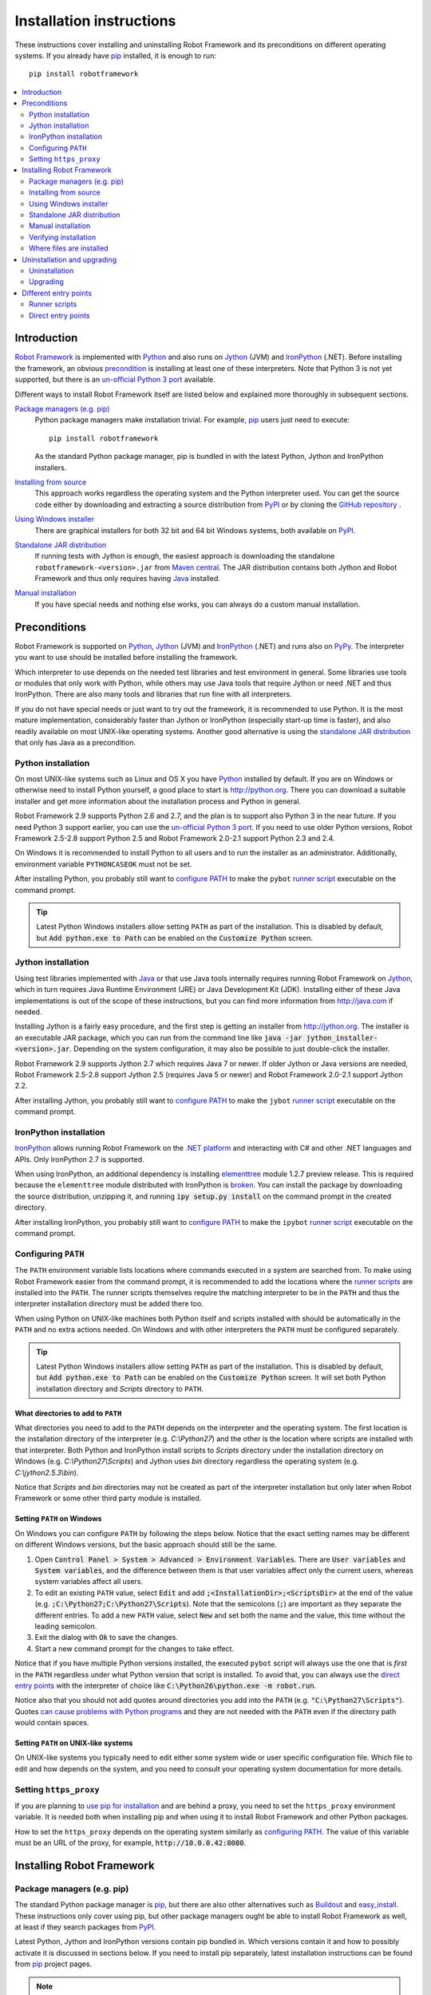 Installation instructions
=========================

These instructions cover installing and uninstalling Robot Framework and its
preconditions on different operating systems. If you already have `pip
<http://pip-installer.org>`_ installed, it is enough to run::

    pip install robotframework

.. contents::
   :depth: 2
   :local:

.. START USER GUIDE IGNORE
.. These instructions are included also in the User Guide. Following role
.. and link definitions are excluded when UG is built.
.. default-role:: code
.. role:: file(emphasis)
.. role:: option(code)
.. _supporting tools: http://robotframework.org/robotframework/#built-in-tools
.. _post-process outputs: `supporting tools`_
.. END USER GUIDE IGNORE

Introduction
------------

`Robot Framework <http://robotframework.org>`_ is implemented with `Python
<http://python.org>`_ and also runs on `Jython <http://jython.org>`_ (JVM) and
`IronPython <http://ironpython.net>`_ (.NET). Before installing the framework,
an obvious precondition_ is installing at least one of these interpreters. Note
that Python 3 is not yet supported, but there is an `un-official Python 3 port
<https://pypi.python.org/pypi/robotframework-python3>`_ available.

Different ways to install Robot Framework itself are listed below and explained
more thoroughly in subsequent sections.

`Package managers (e.g. pip)`_
    Python package managers make installation trivial. For example, pip_ users
    just need to execute::

        pip install robotframework

    As the standard Python package manager, pip is bundled in with the latest
    Python, Jython and IronPython installers.

`Installing from source`_
    This approach works regardless the operating system and the Python
    interpreter used. You can get the source code either by downloading and
    extracting a source distribution from `PyPI
    <https://pypi.python.org/pypi/robotframework>`_ or by cloning the
    `GitHub repository <https://github.com/robotframework/robotframework>`_ .

`Using Windows installer`_
    There are graphical installers for both 32 bit and 64 bit Windows systems,
    both available on PyPI_.

`Standalone JAR distribution`_
    If running tests with Jython is enough, the easiest approach is downloading
    the standalone ``robotframework-<version>.jar`` from `Maven central
    <http://search.maven.org/#search%7Cga%7C1%7Ca%3Arobotframework>`_.
    The JAR distribution contains both Jython and Robot Framework and thus
    only requires having `Java <http://java.com>`_ installed.

`Manual installation`_
    If you have special needs and nothing else works, you can always do
    a custom manual installation.

Preconditions
-------------

Robot Framework is supported on Python_, Jython_ (JVM) and IronPython_ (.NET)
and runs also on `PyPy <http://pypy.org>`_. The interpreter you want to use
should be installed before installing the framework.

Which interpreter to use depends on the needed test libraries and test
environment in general. Some libraries use tools or modules that only work
with Python, while others may use Java tools that require Jython or need
.NET and thus IronPython. There are also many tools and libraries that run
fine with all interpreters.

If you do not have special needs or just want to try out the framework,
it is recommended to use Python. It is the most mature implementation,
considerably faster than Jython or IronPython (especially start-up time is
faster), and also readily available on most UNIX-like operating systems.
Another good alternative is using the `standalone JAR distribution`_ that
only has Java as a precondition.

Python installation
~~~~~~~~~~~~~~~~~~~

On most UNIX-like systems such as Linux and OS X you have Python_ installed
by default. If you are on Windows or otherwise need to install Python yourself,
a good place to start is http://python.org. There you can download a suitable
installer and get more information about the installation process and Python
in general.

Robot Framework 2.9 supports Python 2.6 and 2.7, and the plan is to support
also Python 3 in the near future. If you need Python 3 support earlier, you
can use the `un-official Python 3 port`_. If you need to use older Python
versions, Robot Framework 2.5-2.8 support Python 2.5 and Robot Framework
2.0-2.1 support Python 2.3 and 2.4.

On Windows it is recommended to install Python to all users and to run the
installer as an administrator. Additionally, environment variable
``PYTHONCASEOK`` must not be set.

After installing Python, you probably still want to `configure PATH`_ to make
the ``pybot`` `runner script`_ executable on the command prompt.

.. tip:: Latest Python Windows installers allow setting ``PATH`` as part of
         the installation. This is disabled by default, but `Add python.exe
         to Path` can be enabled on the `Customize Python` screen.

Jython installation
~~~~~~~~~~~~~~~~~~~

Using test libraries implemented with Java_ or that use Java tools internally
requires running Robot Framework on Jython_, which in turn requires Java
Runtime Environment (JRE) or Java Development Kit (JDK). Installing either
of these Java implementations is out of the scope of these instructions, but
you can find more information from http://java.com if needed.

Installing Jython is a fairly easy procedure, and the first step is getting
an installer from http://jython.org. The installer is an executable JAR
package, which you can run from the command line like `java -jar
jython_installer-<version>.jar`. Depending on the  system configuration,
it may also be possible to just double-click the installer.

Robot Framework 2.9 supports Jython 2.7 which requires Java 7 or newer. If
older Jython or Java versions are needed, Robot Framework 2.5-2.8 support
Jython 2.5 (requires Java 5 or newer) and Robot Framework 2.0-2.1 support
Jython 2.2.

After installing Jython, you probably still want to `configure PATH`_ to make
the ``jybot`` `runner script`_ executable on the command prompt.

IronPython installation
~~~~~~~~~~~~~~~~~~~~~~~

IronPython_ allows running Robot Framework on the `.NET platform
<http://www.microsoft.com/net>`__ and interacting with C# and other .NET
languages and APIs. Only IronPython 2.7 is supported.

When using IronPython, an additional dependency is installing
`elementtree <http://effbot.org/downloads/#elementtree>`__
module 1.2.7 preview release. This is required because the ``elementtree``
module distributed with IronPython is
`broken <https://github.com/IronLanguages/main/issues/968>`__. You can install
the package by downloading the source distribution, unzipping it, and running
`ipy setup.py install` on the command prompt in the created directory.

After installing IronPython, you probably still want to `configure PATH`_ to
make the ``ipybot`` `runner script`_ executable on the command prompt.

Configuring ``PATH``
~~~~~~~~~~~~~~~~~~~~

The ``PATH`` environment variable lists locations where commands executed in
a system are searched from. To make using Robot Framework easier from the
command prompt, it is recommended to add the locations where the `runner
scripts`_ are installed into the ``PATH``. The runner scripts themselves
require the matching interpreter to be in the ``PATH`` and thus the
interpreter installation directory must be added there too.

When using Python on UNIX-like machines both Python itself and scripts
installed with should be automatically in the ``PATH`` and no extra actions
needed. On Windows and with other interpreters the ``PATH`` must be configured
separately.

.. tip:: Latest Python Windows installers allow setting ``PATH`` as part of
         the installation. This is disabled by default, but `Add python.exe
         to Path` can be enabled on the `Customize Python` screen. It will
         set both Python installation directory and :file:`Scripts` directory
         to ``PATH``.

What directories to add to ``PATH``
'''''''''''''''''''''''''''''''''''

What directories you need to add to the ``PATH`` depends on the interpreter and
the operating system. The first location is the installation directory of
the interpreter (e.g. :file:`C:\\Python27`) and the other is the location
where scripts are installed with that interpreter. Both Python and IronPython
install scripts to :file:`Scripts` directory under the installation directory
on Windows (e.g. :file:`C:\\Python27\\Scripts`) and Jython uses :file:`bin`
directory regardless the operating system (e.g. :file:`C:\\jython2.5.3\\bin`).

Notice that :file:`Scripts` and :file:`bin` directories may not be created
as part of the interpreter installation but only later when Robot Framework
or some other third party module is installed.

Setting ``PATH`` on Windows
'''''''''''''''''''''''''''

On Windows you can configure ``PATH`` by following the steps below. Notice
that the exact setting names may be different on different Windows versions,
but the basic approach should still be the same.

1. Open `Control Panel > System > Advanced > Environment Variables`. There
   are `User variables` and `System variables`, and the difference between
   them is that user variables affect only the current users, whereas system
   variables affect all users.

2. To edit an existing ``PATH`` value, select `Edit` and add
   `;<InstallationDir>;<ScriptsDir>` at the end of the value (e.g.
   `;C:\Python27;C:\Python27\Scripts`). Note that the semicolons (`;`) are
   important as they separate the different entries. To add a new ``PATH``
   value, select `New` and set both the name and the value, this time without
   the leading semicolon.

3. Exit the dialog with `Ok` to save the changes.

4. Start a new command prompt for the changes to take effect.

Notice that if you have multiple Python versions installed, the executed
``pybot`` script will always use the one that is *first* in the ``PATH``
regardless under what Python version that script is installed. To avoid that,
you can always use the `direct entry points`_ with the interpreter of choice
like `C:\Python26\python.exe -m robot.run`.

Notice also that you should not add quotes around directories you add into
the ``PATH`` (e.g. `"C:\Python27\Scripts"`). Quotes `can cause problems with
Python programs <http://bugs.python.org/issue17023>`_ and they are not needed
with the ``PATH`` even if the directory path would contain spaces.


Setting ``PATH`` on UNIX-like systems
'''''''''''''''''''''''''''''''''''''

On UNIX-like systems you typically need to edit either some system wide or user
specific configuration file. Which file to edit and how depends on the system,
and you need to consult your operating system documentation for more details.

Setting ``https_proxy``
~~~~~~~~~~~~~~~~~~~~~~~

If you are planning to `use pip for installation`_ and are behind a proxy, you
need to set the ``https_proxy`` environment variable. It is needed both when
installing pip and when using it to install Robot Framework and other Python
packages.

How to set the ``https_proxy`` depends on the operating system similarly as
`configuring PATH`_. The value of this variable must be an URL of the proxy,
for example, `http://10.0.0.42:8080`.

Installing Robot Framework
--------------------------

Package managers (e.g. pip)
~~~~~~~~~~~~~~~~~~~~~~~~~~~

The standard Python package manager is pip_, but there are also other
alternatives such as `Buildout <http://buildout.org>`__ and `easy_install
<http://peak.telecommunity.com/DevCenter/EasyInstall>`__. These instructions
only cover using pip, but other package managers ought be able to install
Robot Framework as well, at least if they search packages from PyPI_.

Latest Python, Jython and IronPython versions contain pip bundled in. Which
versions contain it and how to possibly activate it is discussed in sections
below. If you need to install pip separately, latest installation instructions
can be found from pip_ project pages.

.. note:: If you are behind a proxy, you need to `set https_proxy`_ environment
          variable before installing and using pip.

          Only Robot Framework 2.7 and newer can be installed using pip. If you
          need an older version, you must use other installation approaches.

Installing pip for Python
'''''''''''''''''''''''''

Starting from Python 2.7.9, the standard Windows installer by default installs
and activates pip. Assuming you also have `configured PATH`__ and possibly
`set https_proxy`_, you can run `pip install robotframework` right after
Python installation.

Outside Windows and with older Python versions you need to install pip yourself.
You may be able to do it using system package managers like `apt` on Linux, but
you can always use manual installation instructions found from pip_ project
pages.

.. tip:: You can also run pip like `python -m pip install robotframework`. This
         is especially useful if you have pip installed also for other Python
         interpreters.

__ `Configuring PATH`_

Installing pip for Jython
'''''''''''''''''''''''''

Latest preview releases of the forthcoming Jython 2.7 contain pip bundled in.
It just needs to be activated by running the following command before using it::

    jython -m ensurepip

Jython installs its own version of pip into `<JythonInstallation>/bin`
directory. Does executing `pip` actually run it or possibly some other pip
version depends on how ``PATH`` is configured. It can thus be safer to use
`jython -m pip install robotframework` instead.

Older Jython versions do not officially support pip.

Installing pip for IronPython
'''''''''''''''''''''''''''''

IronPython contains bundled pip starting from `version 2.7.5`__. Similarly as
with Jython, it needs to be activated first::

    ipy -X:Frames -m ensurepip

Notice that with IronPython `-X:Frames` command line option is needed both
when activating and using pip.

IronPython installs its own version of pip into `<IronPythonInstallation>/Scripts`
directory. Does executing `pip` actually run it or possibly some other pip
version depends on how ``PATH`` is configured. It can thus be safer to use
`ipy -X:Frames -m pip install robotframework` instead.

Older IronPython versions do not officially support pip.

__ http://blog.ironpython.net/2014/12/pip-in-ironpython-275.html

Using pip
'''''''''

Once you have pip installed, using it on the command line is very easy. The
most common usages are shown below and pip_ documentation has more information
and examples.

.. sourcecode:: bash

    # Install the latest version
    pip install robotframework

    # Upgrade to the latest version
    pip install --upgrade robotframework

    # Install a specific version
    pip install robotframework==2.8.5

    # Uninstall
    pip uninstall robotframework

Notice that pip 1.4 and newer will only install stable releases by default.
If you want to install an alpha, beta or release candidate, you need to either
specify the version explicitly or use :option:`--pre` option:

.. sourcecode:: bash

    # Install 2.9 beta 1
    pip install robotframework==2.9b1

    # Install the latest version even if it is a pre-release
    pip install --pre robotframework

If you still use pip 1.3 or older and do not want to get the latest version
when it is a pre-release, you need to explicitly specify which stable version
you want to install.

Installing from source
~~~~~~~~~~~~~~~~~~~~~~

This installation method can be used on any operating system with any of the
supported interpreters. Installing *from source* can sound a bit scary, but
the procedure is actually pretty straightforward.

.. _source distribution:

Getting source code
'''''''''''''''''''

You typically get the source by downloading a *source distribution package*
in `.tar.gz` format. Newer packages are available on PyPI_, but Robot Framework
2.8.1 and older can be found from the old `Google Code download page
<https://code.google.com/p/robotframework/downloads/list?can=1>`_.
Once you have downloaded the package, you need to extract it somewhere and,
as a result, you get a directory named `robotframework-<version>`. The
directory contains the source code and scripts needed for installing it.

An alternative approach for getting the source code is cloning project's
`GitHub repository`_ directly. By default you will get the latest code, but
you can easily switch to different released versions or other tags.

Installation
''''''''''''

Robot Framework is installed from source using Python's standard ``setup.py``
script. The script is in the directory containing the sources and you can run
it from the command line using any of the supported interpreters:

.. sourcecode:: bash

   # Installing with Python. Creates `pybot` and `rebot` scripts.
   python setup.py install

   # Installing with Jython. Creates `jybot` and `jyrebot` scripts.
   jython setup.py install

   # Installing with IronPython. Creates `ipybot` and `ipyrebot` scripts.
   ipy setup.py install

The ``setup.py`` script accepts several arguments allowing, for example,
installation into a non-default location that does not require administrative
rights. It is also used for creating different distribution packages. Run
`python setup.py --help` for more details.

Using Windows installer
~~~~~~~~~~~~~~~~~~~~~~~

There are separate graphical installers for 32 bit and 64 bit Windows systems
with names in format ``robotframework-<version>.win32.exe`` and
``robotframework-<version>.win-amd64.exe``, respectively. Newer installers
are on PyPI_ and Robot Framework 2.8.1 and older on the old `Google Code
download page`_. Running the installer requires double-clicking it and
following the simple instructions.

Windows installers always run on Python and create the standard ``pybot`` and
``rebot`` `runner scripts`_. Unlike the other provided installers, these
installers also automatically create ``jybot`` and ``ipybot`` scripts. To be
able to use the created runner scripts, both the :file:`Scripts` directory
containing them and the appropriate interpreters need to be in PATH_.

Installing Robot Framework may require administrator privileges. In that case
select `Run as administrator` from the context menu when starting the
installer.

Standalone JAR distribution
~~~~~~~~~~~~~~~~~~~~~~~~~~~

Robot Framework is also distributed as a standalone Java archive that contains
both Jython_ and Robot Framework and only requires Java_ a dependency. It is
an easy way to get everything in one package that  requires no installation,
but has a downside that it does not work with the normal Python_ interpreter.

The package is named ``robotframework-<version>.jar`` and it is available
on the `Maven central`_. After downloading the package, you can execute tests
with it like:

.. sourcecode:: bash

  java -jar robotframework-2.9.jar mytests.robot
  java -jar robotframework-2.9.jar --variable name:value mytests.robot

If you want to `post-process outputs`_ using Rebot or use other built-in
`supporting tools`_, you need to give the command name ``rebot``, ``libdoc``,
``testdoc`` or ``tidy`` as the first argument to the JAR file:

.. sourcecode:: bash

  java -jar robotframework-2.9.jar rebot output.xml
  java -jar robotframework-2.9.jar libdoc MyLibrary list

For more information about the different commands, execute the JAR without
arguments.

Manual installation
~~~~~~~~~~~~~~~~~~~

If you do not want to use any automatic way of installing Robot Framework,
you can always install it manually following these steps:

1. Get the source code. All the code is in a directory (a package in Python)
   called :file:`robot`. If you have a `source distribution`_ or a version
   control checkout, you can find it from the :file:`src` directory, but you
   can also get it from an earlier installation.

2. Copy the source code where you want to.

3. Create `runner scripts`_ you need or use the `direct entry points`_
   with the interpreter of your choice.

Verifying installation
~~~~~~~~~~~~~~~~~~~~~~

After a successful installation, you should be able to execute created `runner
scripts`_ with :option:`--version` option and get both Robot Framework and
interpreter versions as a result:

.. sourcecode:: bash

   $ pybot --version
   Robot Framework 2.9 (Python 2.7.10 on linux2)

   $ rebot --version
   Rebot 2.9 (Python 2.7.10 on linux2)

   $ jybot --version
   Robot Framework 2.9 (Jython 2.7 on java1.7.0_60)

If running the runner scripts fails with a message saying that the command is
not found or recognized, a good first step is double-checking the PATH_
configuration. If that does not help, it is a good idea to re-read relevant
sections from these instructions before searching help from the Internet or
as asking help on `robotframework-users
<http://groups.google.com/group/robotframework-users/>`__ mailing list or
elsewhere.

Where files are installed
~~~~~~~~~~~~~~~~~~~~~~~~~

When an automatic installer is used, Robot Framework source code is copied
into a directory containing external Python modules. On UNIX-like operating
systems where Python is pre-installed the location of this directory varies.
If you have installed the interpreter yourself, it is normally
:file:`Lib/site-packages` under the interpreter installation directory, for
example, :file:`C:\\Python27\\Lib\\site-packages`. The actual Robot
Framework code is in a directory named :file:`robot`.

Robot Framework `runner scripts`_ are created and copied into another
platform-specific location. When using Python on UNIX-like systems, they
normally go to :file:`/usr/bin` or :file:`/usr/local/bin`. On Windows and
with other interpreters, the scripts are typically either in :file:`Scripts`
or :file:`bin` directory under the interpreter installation directory.

Uninstallation and upgrading
----------------------------

Uninstallation
~~~~~~~~~~~~~~

How to uninstall Robot Framework depends on the original installation method.
Notice that if you have set ``PATH`` or configured your environment otherwise,
you need to undo these changes separately.

Uninstallation using pip
''''''''''''''''''''''''

If you have pip available, uninstallation is as easy as installation:

.. sourcecode:: bash

   pip uninstall robotframework

A nice pip feature is that it can uninstall packages even if installation has
been done using some other approach.

Uninstallation after using Windows installer
''''''''''''''''''''''''''''''''''''''''''''

If `Windows installer`_  has been used, uninstallation can be done using
`Control Panel > Add/Remove Programs`. Robot Framework is listed under
Python applications.

Manual uninstallation
'''''''''''''''''''''

The framework can always be uninstalled manually. This requires removing the
created :file:`robot` directory and the `runner scripts`_. See `where files
are installed`_ section above to learn where they can be found.

Upgrading
~~~~~~~~~

When upgrading or downgrading Robot Framework, it is safe to install a new
version over the existing when switching between two minor versions, for
example, from 2.8.4 to 2.8.5. This typically works also when upgrading to
a new major version, for example, from 2.8.5 to 2.9, but uninstalling the old
version is always safer.

A very nice feature of pip package manager is that it automatically
uninstalls old versions when upgrading. This happens both when changing to
a specific version or when upgrading to the latest version:

.. sourcecode:: bash

   pip install robotframework==2.7.1
   pip install --upgrade robotframework

Regardless on the version and installation method, you do not need to
reinstall preconditions or set ``PATH`` environment variable again.

Different entry points
----------------------

Runner scripts
~~~~~~~~~~~~~~

Robot Framework has different runner scripts for executing test cases and for
post-processing outputs based on earlier test results. In addition to that,
these scripts are different depending on the interpreter that is used:

.. table:: Different runner scripts
   :class: tabular

   =============  ==============  ================
    Interpreter   Test execution  Post-processing
   =============  ==============  ================
   Python         ``pybot``       ``rebot``
   Jython         ``jybot``       ``jyrebot``
   IronPython     ``ipybot``      ``ipyrebot``
   =============  ==============  ================

On UNIX-like operating systems such as Linux and OS X, the runner scripts
are implemented using Python, and on Windows they are batch files. Regardless
of the operating system, using any of these scripts requires that the
appropriate interpreter is in PATH_.

Direct entry points
~~~~~~~~~~~~~~~~~~~

In addition to the above runner scripts, it is possible to both run tests and
post-process outputs by executing framework's entry points directly using a
selected interpreter. It is possible to execute them as modules using Python's
:option:`-m` option and, if you know where the framework is installed, to run
them as scripts. The entry points are listed on the following table using
Python, and examples below illustrate using them also with other interpreters.

.. table:: Direct entry points
   :class: tabular

   ==================  =======================  ============================
       Entry point          Run as module              Run as script
   ==================  =======================  ============================
   Test execution      `python -m robot.run`    `python path/robot/run.py`
   Post-processing     `python -m robot.rebot`  `python path/robot/rebot.py`
   ==================  =======================  ============================

.. sourcecode:: bash

   # Run tests with Python by executing `robot.run` module.
   python -m robot.run

   # Run tests with Jython by running `robot/run.py` script.
   jython path/to/robot/run.py

   # Create reports/logs with IronPython by executing `robot.rebot` module.
   ipy -m robot.rebot

   # Create reports/logs with Python by running `robot/rebot.py` script.
   python path/to/robot/rebot.py


.. _runner script: `runner scripts`_
.. _precondition: preconditions_
.. _configure PATH: `Configuring PATH`_
.. _PATH: `Configuring PATH`_
.. _use pip for installation: `Package managers (e.g. pip)`_
.. _set https_proxy: `Setting https_proxy`_
.. _Windows installer: `Using Windows installer`_
.. _entry point: `direct entry points`_
